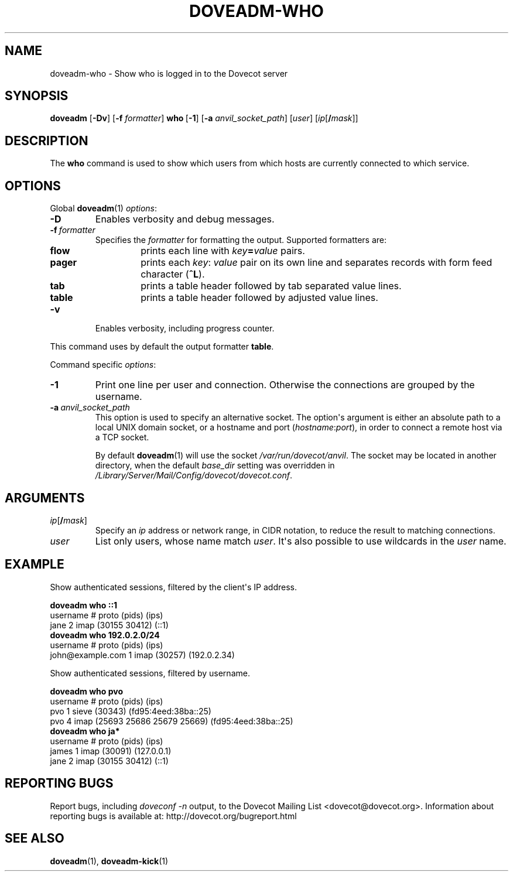 .\" Copyright (c) 2010 Dovecot authors, see the included COPYING file
.TH DOVEADM\-WHO 1 "2010-07-12" "Dovecot v2.2" "Dovecot"
.SH NAME
doveadm\-who \- Show who is logged in to the Dovecot server
.\"------------------------------------------------------------------------
.SH SYNOPSIS
.BR doveadm " [" \-Dv "] [" \-f
.IR formatter ]
.BR who\  [ \-1 ]
[\fB\-a\fP \fIanvil_socket_path\fP]
.RI [ user ]
[\fIip\fP[\fB/\fP\fImask\fP]]
.\"------------------------------------------------------------------------
.SH DESCRIPTION
The
.B who
command is used to show which users from which hosts are currently
connected to which service.
.\"------------------------------------------------------------------------
.SH OPTIONS
Global
.BR doveadm (1)
.IR options :
.TP
.B \-D
Enables verbosity and debug messages.
.TP
.BI \-f\  formatter
Specifies the
.I formatter
for formatting the output.
Supported formatters are:
.RS
.TP
.B flow
prints each line with
.IB key = value
pairs.
.TP
.B pager
prints each
.IR key :\  value
pair on its own line and separates records with form feed character
.RB ( ^L ).
.TP
.B tab
prints a table header followed by tab separated value lines.
.TP
.B table
prints a table header followed by adjusted value lines.
.RE
.TP
.B \-v
Enables verbosity, including progress counter.
.\" --- command specific options --- "/.
.PP
This command uses by default the output formatter
.BR table .
.PP
Command specific
.IR options :
.\"-------------------------------------
.TP
.B \-1
Print one line per user and connection.
Otherwise the connections are grouped by the username.
.\"-------------------------------------
.TP
.BI \-a\  anvil_socket_path
This option is used to specify an alternative socket.
The option\(aqs argument is either an absolute path to a local UNIX domain
socket, or a hostname and port
.RI ( hostname : port ),
in order to connect a remote host via a TCP socket.
.sp
By default
.BR doveadm (1)
will use the socket
.IR /var/run/dovecot/anvil .
The socket may be located in another directory, when the default
.I base_dir
setting was overridden in
.IR /Library/Server/Mail/Config/dovecot/dovecot.conf .
.\"------------------------------------------------------------------------
.SH ARGUMENTS
.TP
\fIip\fP[\fB/\fP\fImask\fP]
Specify an
.I ip
address or network range, in CIDR notation, to reduce the result to
matching connections.
.\"-------------------------------------
.TP
.I user
List only users, whose name match
.IR user .
It\(aqs also possible to use wildcards in the
.I user
name.
.\"------------------------------------------------------------------------
.SH EXAMPLE
Show authenticated sessions, filtered by the client\(aqs IP address.
.sp
.nf
.B doveadm who ::1
username                       # proto (pids)        (ips)
jane                           2 imap  (30155 30412) (::1)
.B doveadm who 192.0.2.0/24
username                        # proto (pids)  (ips)
john@example.com                1 imap  (30257) (192.0.2.34)
.fi
.PP
Show authenticated sessions, filtered by username.
.sp
.nf
.B doveadm who pvo
username         # proto (pids)                    (ips)
pvo              1 sieve (30343)                   (fd95:4eed:38ba::25)
pvo              4 imap  (25693 25686 25679 25669) (fd95:4eed:38ba::25)
.B doveadm who ja*
username                    # proto (pids)        (ips)
james                       1 imap  (30091)       (127.0.0.1)
jane                        2 imap  (30155 30412) (::1)
.fi
.\"------------------------------------------------------------------------
.SH REPORTING BUGS
Report bugs, including
.I doveconf \-n
output, to the Dovecot Mailing List <dovecot@dovecot.org>.
Information about reporting bugs is available at:
http://dovecot.org/bugreport.html
.\"------------------------------------------------------------------------
.SH SEE ALSO
.BR doveadm (1),
.BR doveadm\-kick (1)
